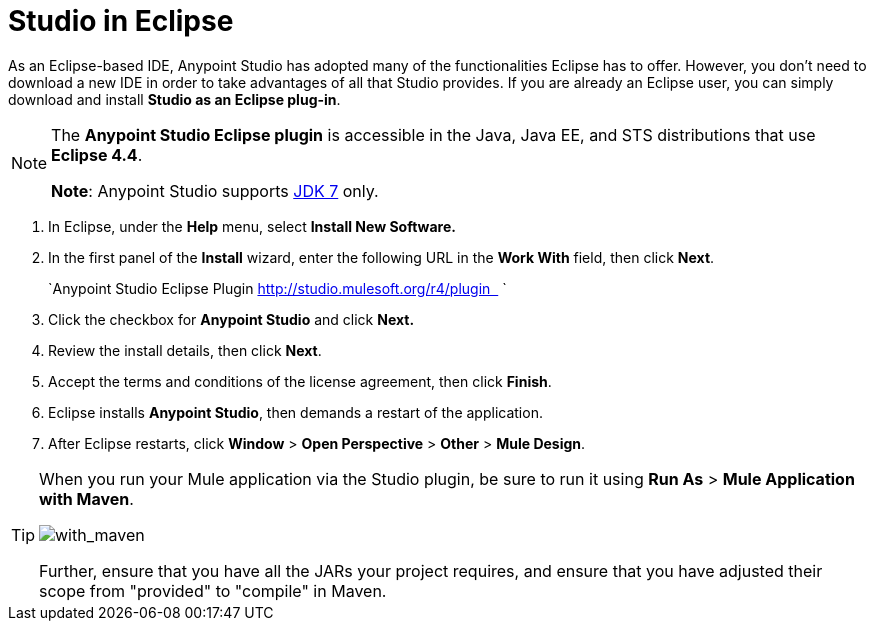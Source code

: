 = Studio in Eclipse
:keywords: mule, esb, anypoint studio, studio, eclipse plug-in


As an Eclipse-based IDE, Anypoint Studio has adopted many of the functionalities Eclipse has to offer. However, you don't need to download a new IDE in order to take advantages of all that Studio provides. If you are already an Eclipse user, you can simply download and install **Studio as an Eclipse plug-in**. 

[NOTE]
====
The *Anypoint Studio Eclipse plugin* is accessible in the Java, Java EE, and STS distributions that use **Eclipse 4.4**. 

*Note*: Anypoint Studio supports link:http://www.oracle.com/technetwork/java/javase/downloads/java-archive-downloads-javase7-521261.html[JDK 7] only.
====

. In Eclipse, under the *Help* menu, select *Install New Software.*
. In the first panel of the *Install* wizard, enter the following URL in the *Work With* field, then click *Next*.
+
`Anypoint Studio Eclipse Plugin http://studio.mulesoft.org/r4/plugin   `
. Click the checkbox for *Anypoint Studio* and click *Next.*
. Review the install details, then click *Next*.
. Accept the terms and conditions of the license agreement, then click *Finish*.
. Eclipse installs *Anypoint Studio*, then demands a restart of the application. 
. After Eclipse restarts, click *Window* > *Open Perspective* > *Other* > *Mule Design*.  +


[TIP]
====
When you run your Mule application via the Studio plugin, be sure to run it using *Run As* > *Mule Application with Maven*.

image:with_maven.png[with_maven]

Further, ensure that you have all the JARs your project requires, and ensure that you have adjusted their scope from "provided" to "compile" in Maven.
====
